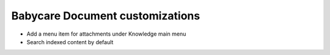Babycare Document customizations
================================

* Add a menu item for attachments under Knowledge main menu
* Search indexed content by default

